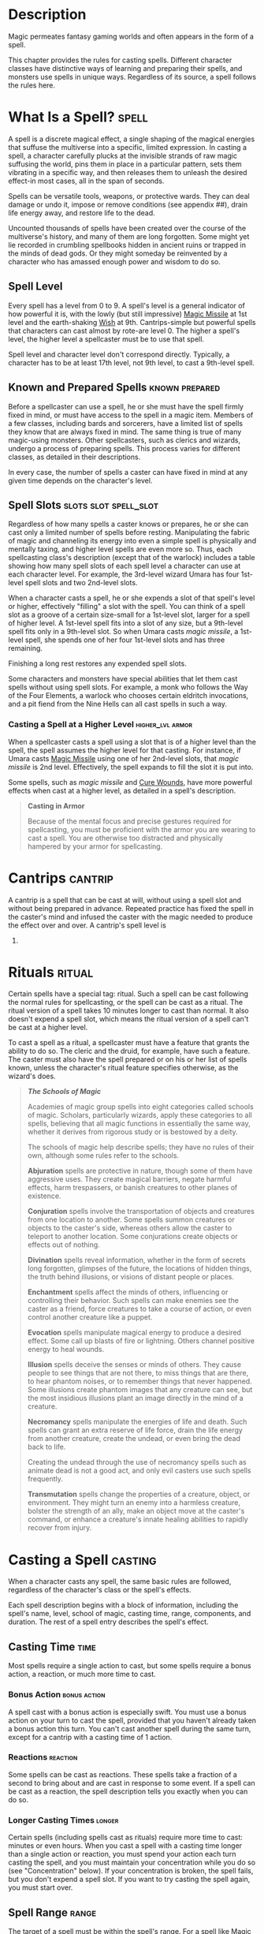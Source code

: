 #+STARTUP: content showstars indent
#+FILETAGS: spellcasting

* Description
Magic permeates fantasy gaming worlds and often appears in the form of a
spell.

This chapter provides the rules for casting spells. Different character
classes have distinctive ways of learning and preparing their spells,
and monsters use spells in unique ways. Regardless of its source, a
spell follows the rules here.

* What Is a Spell?                                                    :spell:
A spell is a discrete magical effect, a single shaping of the magical
energies that suffuse the multiverse into a specific, limited
expression. In casting a spell, a character carefully plucks at the
invisible strands of raw magic suffusing the world, pins them in place
in a particular pattern, sets them vibrating in a specific way, and then
releases them to unleash the desired effect-in most cases, all in the
span of seconds.

Spells can be versatile tools, weapons, or protective wards. They can
deal damage or undo it, impose or remove conditions (see appendix ##),
drain life energy away, and restore life to the dead.

Uncounted thousands of spells have been created over the course of the
multiverse's history, and many of them are long forgotten. Some might
yet lie recorded in crumbling spellbooks hidden in ancient ruins or
trapped in the minds of dead gods. Or they might someday be reinvented
by a character who has amassed enough power and wisdom to do so.

** Spell Level
Every spell has a level from 0 to 9. A spell's level is a general
indicator of how powerful it is, with the lowly (but still impressive)
[[file:10.spells.org::*Magic Missile][Magic Missile]] at 1st level and the earth-shaking [[file:10.spells.org::*Wish][Wish]] at 9th.
Cantrips-simple but powerful spells that characters can cast almost by
rote-are level 0. The higher a spell's level, the higher level a
spellcaster must be to use that spell.

Spell level and character level don't correspond directly. Typically, a
character has to be at least 17th level, not 9th level, to cast a
9th-level spell.

** Known and Prepared Spells                                :known:prepared:
Before a spellcaster can use a spell, he or she must have the spell
firmly fixed in mind, or must have access to the spell in a magic item.
Members of a few classes, including bards and sorcerers, have a limited
list of spells they know that are always fixed in mind. The same thing
is true of many magic-using monsters. Other spellcasters, such as
clerics and wizards, undergo a process of preparing spells. This process
varies for different classes, as detailed in their descriptions.

In every case, the number of spells a caster can have fixed in mind at
any given time depends on the character's level.

** Spell Slots                                       :slots:slot:spell_slot:
Regardless of how many spells a caster knows or prepares, he or she can
cast only a limited number of spells before resting. Manipulating the
fabric of magic and channeling its energy into even a simple spell is
physically and mentally taxing, and higher level spells are even more
so. Thus, each spellcasting class's description (except that of the
warlock) includes a table showing how many spell slots of each spell
level a character can use at each character level. For example, the
3rd-level wizard Umara has four 1st-level spell slots and two 2nd-level
slots.

When a character casts a spell, he or she expends a slot of that spell's
level or higher, effectively "filling" a slot with the spell. You can
think of a spell slot as a groove of a certain size-small for a
1st-level slot, larger for a spell of higher level. A 1st-level spell
fits into a slot of any size, but a 9th-level spell fits only in a
9th-level slot. So when Umara casts /magic missile/, a 1st-level spell,
she spends one of her four 1st-level slots and has three remaining.

Finishing a long rest restores any expended spell slots.

Some characters and monsters have special abilities that let them cast
spells without using spell slots. For example, a monk who follows the
Way of the Four Elements, a warlock who chooses certain eldritch
invocations, and a pit fiend from the Nine Hells can all cast spells in
such a way.

*** Casting a Spell at a Higher Level                    :higher_lvl:armor:
When a spellcaster casts a spell using a slot that is of a higher level
than the spell, the spell assumes the higher level for that casting. For
instance, if Umara casts [[file:10.spells.org::*Magic Missile][Magic Missile]] using one of her 2nd-level
slots, that /magic missile/ is 2nd level. Effectively, the spell expands
to fill the slot it is put into.

Some spells, such as /magic missile/ and [[file:10.spells.org::*Cure Wounds][Cure Wounds]], have more
powerful effects when cast at a higher level, as detailed in a spell's
description.

#+BEGIN_QUOTE
  *Casting in Armor*

  Because of the mental focus and precise gestures required for
  spellcasting, you must be proficient with the armor you are wearing to
  cast a spell. You are otherwise too distracted and physically hampered
  by your armor for spellcasting.
#+END_QUOTE

* Cantrips                                                          :cantrip:
A cantrip is a spell that can be cast at will, without using a spell
slot and without being prepared in advance. Repeated practice has fixed
the spell in the caster's mind and infused the caster with the magic
needed to produce the effect over and over. A cantrip's spell level is
0.

* Rituals                                                            :ritual:
Certain spells have a special tag: ritual. Such a spell can be cast
following the normal rules for spellcasting, or the spell can be cast as
a ritual. The ritual version of a spell takes 10 minutes longer to cast
than normal. It also doesn't expend a spell slot, which means the ritual
version of a spell can't be cast at a higher level.

To cast a spell as a ritual, a spellcaster must have a feature that
grants the ability to do so. The cleric and the druid, for example, have
such a feature. The caster must also have the spell prepared or on his
or her list of spells known, unless the character's ritual feature
specifies otherwise, as the wizard's does.

#+BEGIN_QUOTE
  */The Schools of Magic/*

  Academies of magic group spells into eight categories called schools
  of magic. Scholars, particularly wizards, apply these categories to
  all spells, believing that all magic functions in essentially the same
  way, whether it derives from rigorous study or is bestowed by a deity.

  The schools of magic help describe spells; they have no rules of their
  own, although some rules refer to the schools.

  *Abjuration* spells are protective in nature, though some of them have
  aggressive uses. They create magical barriers, negate harmful effects,
  harm trespassers, or banish creatures to other planes of existence.

  *Conjuration* spells involve the transportation of objects and
  creatures from one location to another. Some spells summon creatures
  or objects to the caster's side, whereas others allow the caster to
  teleport to another location. Some conjurations create objects or
  effects out of nothing.

  *Divination* spells reveal information, whether in the form of secrets
  long forgotten, glimpses of the future, the locations of hidden
  things, the truth behind illusions, or visions of distant people or
  places.

  *Enchantment* spells affect the minds of others, influencing or
  controlling their behavior. Such spells can make enemies see the
  caster as a friend, force creatures to take a course of action, or
  even control another creature like a puppet.

  *Evocation* spells manipulate magical energy to produce a desired
  effect. Some call up blasts of fire or lightning. Others channel
  positive energy to heal wounds.

  *Illusion* spells deceive the senses or minds of others. They cause
  people to see things that are not there, to miss things that are
  there, to hear phantom noises, or to remember things that never
  happened. Some illusions create phantom images that any creature can
  see, but the most insidious illusions plant an image directly in the
  mind of a creature.

  *Necromancy* spells manipulate the energies of life and death. Such
  spells can grant an extra reserve of life force, drain the life energy
  from another creature, create the undead, or even bring the dead back
  to life.

  Creating the undead through the use of necromancy spells such as
  animate dead is not a good act, and only evil casters use such spells
  frequently.

  *Transmutation* spells change the properties of a creature, object, or
  environment. They might turn an enemy into a harmless creature,
  bolster the strength of an ally, make an object move at the caster's
  command, or enhance a creature's innate healing abilities to rapidly
  recover from injury.
#+END_QUOTE

* Casting a Spell                                                   :casting:
When a character casts any spell, the same basic rules are followed,
regardless of the character's class or the spell's effects.

Each spell description begins with a block of information, including the
spell's name, level, school of magic, casting time, range, components,
and duration. The rest of a spell entry describes the spell's effect.

** Casting Time                                                       :time:
Most spells require a single action to cast, but some spells require a
bonus action, a reaction, or much more time to cast.

*** Bonus Action                                             :bonus:action:
A spell cast with a bonus action is especially swift. You must use a
bonus action on your turn to cast the spell, provided that you haven't
already taken a bonus action this turn. You can't cast another spell
during the same turn, except for a cantrip with a casting time of 1
action.

*** Reactions                                                    :reaction:
Some spells can be cast as reactions. These spells take a fraction of a
second to bring about and are cast in response to some event. If a spell
can be cast as a reaction, the spell description tells you exactly when
you can do so.

*** Longer Casting Times                                           :longer:
Certain spells (including spells cast as rituals) require more time to
cast: minutes or even hours. When you cast a spell with a casting time
longer than a single action or reaction, you must spend your action each
turn casting the spell, and you must maintain your concentration while
you do so (see "Concentration" below). If your concentration is broken,
the spell fails, but you don't expend a spell slot. If you want to try
casting the spell again, you must start over.

** Spell Range                                                       :range:
The target of a spell must be within the spell's range. For a spell like
[[file:10.spells.org::*Magic Missile][Magic Missile]], the target is a creature. For a spell like [[file:10.spells.org::*Fireball][Fireball]],
the target is the point in space where the ball of fire erupts.

Most spells have ranges expressed in feet. Some spells can target only a
creature (including you) that you touch. Other spells, such as the
[[file:10.spells.org::*Shield][Shield]] spell, affect only you. These spells have a range of self.

Spells that create cones or lines of effect that originate from you also
have a range of self, indicating that the origin point of the spell's
effect must be you (see "Areas of Effect" later in the this chapter).

Once a spell is cast, its effects aren't limited by its range, unless
the spell's description says otherwise.

** Components                                                   :components:
A spell's components are the physical requirements you must meet in
order to cast it. Each spell's description indicates whether it requires
verbal (V), somatic (S), or material (M) components. If you can't
provide one or more of a spell's components, you are unable to cast the
spell.

*** Verbal (V)                                                   :verbal:V:
Most spells require the chanting of mystic words. The words themselves
aren't the source of the spell's power; rather, the particular
combination of sounds, with specific pitch and resonance, sets the
threads of magic in motion. Thus, a character who is gagged or in an
area of silence, such as one created by the [[file:10.spells.org::*Silence][Silence]] spell, can't cast
a spell with a verbal component.

*** Somatic (S)                                                 :somatic:S:
Spellcasting gestures might include a forceful gesticulation or an
intricate set of gestures. If a spell requires a somatic component, the
caster must have free use of at least one hand to perform these
gestures.

*** Material (M)                                               :material:M:
Casting some spells requires particular objects, specified in
parentheses in the component entry. A character can use a *component
pouch* or a *spellcasting focus* (found in "Equipment") in place of the
components specified for a spell. But if a cost is indicated for a
component, a character must have that specific component before he or
she can cast the spell.

If a spell states that a material component is consumed by the spell,
the caster must provide this component for each casting of the spell.

A spellcaster must have a hand free to access a spell's material
components-or to hold a spellcasting focus-but it can be the same hand
that he or she uses to perform somatic components.

** Duration                                                       :druation:
A spell's duration is the length of time the spell persists. A duration
can be expressed in rounds, minutes, hours, or even years. Some spells
specify that their effects last until the spells are dispelled or
destroyed.

*** Instantaneous                                   :instant:instantaneous:
Many spells are instantaneous. The spell harms, heals, creates, or
alters a creature or an object in a way that can't be dispelled, because
its magic exists only for an instant.

*** Concentration                                           :concentration:
Some spells require you to maintain concentration in order to keep their
magic active. If you lose concentration, such a spell ends.

If a spell must be maintained with concentration, that fact appears in
its Duration entry, and the spell specifies how long you can concentrate
on it. You can end concentration at any time (no action required).

Normal activity, such as moving and attacking, doesn't interfere with
concentration. The following factors can break concentration:

- Casting another spell that requires concentration ::
  You lose concentration on a spell if you cast another spell that requires
  concentration. You can't concentrate on two spells at once.
  
- Taking Damage ::
  Whenever you take damage while you are concentrating on a spell, you must
  make a Constitution saving throw to maintain your concentration. The DC
  equals 10 or half the damage you take, whichever number is higher. If you
  take damage from multiple sources, such as an arrow and a dragon's breath,
  you make a separate saving throw for each source of damage.
  
- Being incapacitated or killed ::
  You lose concentration on a spell if you are incapacitated or if you die.

The GM might also decide that certain environmental phenomena, such as a
wave crashing over you while you're on a storm-tossed ship, require you
to succeed on a DC 10 Constitution saving throw to maintain
concentration on a spell.

** Targets                                                          :target:
A typical spell requires you to pick one or more targets to be affected
by the spell's magic. A spell's description tells you whether the spell
targets creatures, objects, or a point of origin for an area of effect
(described below).

Unless a spell has a perceptible effect, a creature might not know it
was targeted by a spell at all. An effect like crackling lightning is
obvious, but a more subtle effect, such as an attempt to read a
creature's thoughts, typically goes unnoticed, unless a spell says
otherwise.

*** A Clear Path to the Target                                      :clear:
To target something, you must have a clear path to it, so it can't be
behind total cover.

If you place an area of effect at a point that you can't see and an
obstruction, such as a wall, is between you and that point, the point of
origin comes into being on the near side of that obstruction.

*** Targeting Yourself                                               :self:
If a spell targets a creature of your choice, you can choose yourself,
unless the creature must be hostile or specifically a creature other
than you. If you are in the area of effect of a spell you cast, you can
target yourself.

** Areas of Effect                                      :aoe:area_of_effect:
Spells such as [[file:10.spells.org::*Burning Hands][Burning Hands]] and [[file:10.spells.org::*Cone of Cold][Cone of Cold]] cover an area,
allowing them to affect multiple creatures at once.

A spell's description specifies its area of effect, which typically has
one of five different shapes: cone, cube, cylinder, line, or sphere.
Every area of effect has a *point of origin*, a location from which the
spell's energy erupts. The rules for each shape specify how you position
its point of origin. Typically, a point of origin is a point in space,
but some spells have an area whose origin is a creature or an object.

A spell's effect expands in straight lines from the point of origin. If
no unblocked straight line extends from the point of origin to a
location within the area of effect, that location isn't included in the
spell's area. To block one of these imaginary lines, an obstruction must
provide total cover.

*** Cone                                                             :cone:
A cone extends in a direction you choose from its point of origin. A
cone's width at a given point along its length is equal to that point's
distance from the point of origin. A cone's area of effect specifies its
maximum length.

A cone's point of origin is not included in the cone's area of effect,
unless you decide otherwise.

*** Cube                                                             :cube:
You select a cube's point of origin, which lies anywhere on a face of
the cubic effect. The cube's size is expressed as the length of each
side.

A cube's point of origin is not included in the cube's area of effect,
unless you decide otherwise.

*** Cylinder                                                     :cylinder:
A cylinder's point of origin is the center of a circle of a particular
radius, as given in the spell description. The circle must either be on
the ground or at the height of the spell effect. The energy in a
cylinder expands in straight lines from the point of origin to the
perimeter of the circle, forming the base of the cylinder. The spell's
effect then shoots up from the base or down from the top, to a distance
equal to the height of the cylinder.

A cylinder's point of origin is included in the cylinder's area of
effect.

*** Line                                                             :line:
A line extends from its point of origin in a straight path up to its
length and covers an area defined by its width.

A line's point of origin is not included in the line's area of effect,
unless you decide otherwise.

*** Sphere                                                  :sphere:circle:
You select a sphere's point of origin, and the sphere extends outward
from that point. The sphere's size is expressed as a radius in feet that
extends from the point.

A sphere's point of origin is included in the sphere's area of effect.

* Spell Saving Throws                                          :saving_throw:
Many spells specify that a target can make a saving throw to avoid some
or all of a spell's effects. The spell specifies the ability that the
target uses for the save and what happens on a success or failure.

The DC to resist one of your spells = 8 + your spellcasting ability
modifier + your proficiency bonus + any special modifiers.

* Spell Attack Rolls                                            :attack:roll:
Some spells require the caster to make an attack roll to determine
whether the spell effect hits the intended target. Your attack bonus
with a spell attack equals your spellcasting ability modifier + your
proficiency bonus.

Most spells that require attack rolls involve ranged attacks. Remember
that you have disadvantage on a ranged attack roll if you are within 5
feet of a hostile creature that can see you and that isn't
incapacitated.

* Combining Magical Effects                                 :combining:combo:
The effects of different spells add together while the durations of
those spells overlap. The effects of the same spell cast multiple times
don't combine, however. Instead, the most potent effect-such as the
highest bonus-from those castings applies while their durations overlap.

For example, if two clerics cast [[file:10.spells.org::*Bless][Bless]] on the same target, that
character gains the spell's benefit only once; he or she doesn't get to
roll two bonus dice.
